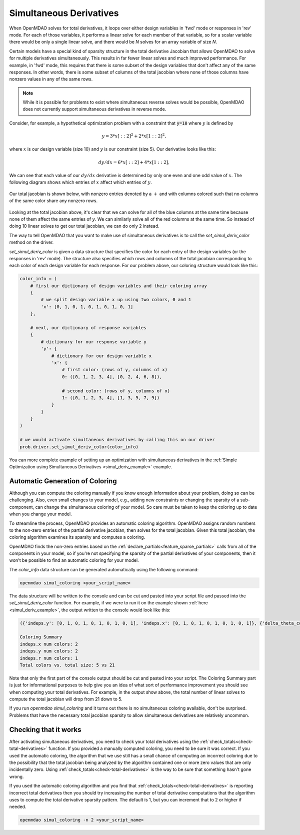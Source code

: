 .. _simul-derivs-theory:

************************
Simultaneous Derivatives
************************

When OpenMDAO solves for total derivatives, it loops over either design variables in 'fwd' mode
or responses in 'rev' mode.  For each of those variables, it performs a linear solve for each
member of that variable, so for a scalar variable there would be only a single linear solve, and
there would be *N* solves for an array variable of size *N*.


Certain models have a special kind of sparsity structure in the total derivative Jacobian that
allows OpenMDAO to solve for multiple derivatives simultaneously. This results in far fewer linear
solves and much improved performance. For example, in 'fwd' mode, this requires that there is some
subset of the design variables that don't affect any of the same responses.  In other words, there
is some subset of columns of the total jacobian where none of those columns have nonzero values
in any of the same rows.

.. note::

   While it is possible for problems to exist where simultaneous reverse solves would be possible,
   OpenMDAO does not currently support simultaneous derivatives in reverse mode.

Consider, for example, a hypothetical optimization problem with a constraint that
:code:`y=10` where :math:`y` is defined by


.. math::

  y = 3*x[::2]^2 + 2*x[1::2]^2 ,


where :math:`x` is our design variable (size 10) and :math:`y` is our constraint (size 5).
Our derivative looks like this:


.. math::

  dy/dx = 6*x[::2] + 4*x[1::2] ,


We can see that each value of our :math:`dy/dx` derivative is determined by only one even
and one odd value of :math:`x`.  The following diagram shows which entries of :math:`x`
affect which entries of :math:`y`.

.. figure:: simple_coloring.png
   :align: center
   :width: 50%
   :alt: Dependency of y on x


Our total jacobian is shown below, with nonzero entries denoted by a :math:`+` and with
columns colored such that no columns of the same color share any nonzero rows.

.. figure:: simple_jac.png
   :align: center
   :width: 50%
   :alt: Our total jacobian


Looking at the total jacobian above, it's clear that we can solve for all of the blue columns
at the same time because none of them affect the same entries of :math:`y`.  We can similarly
solve all of the red columns at the same time.  So instead of doing 10 linear solves to get
our total jacobian, we can do only 2 instead.


The way to tell OpenMDAO that you want to make use of simultaneous derivatives is to call the
`set_simul_deriv_color` method on the driver.


.. automethod:: openmdao.core.driver.Driver.set_simul_deriv_color
    :noindex:


`set_simul_deriv_color` is given a data structure that specifies the color
for each entry of the design variables (or the responses in 'rev' mode).  The structure also
specifies which rows and columns of the total jacobian corresponding to each color of each
design variable for each response.  For our problem above, our coloring structure would
look like this:


.. code-block:: python

    color_info = (
        # first our dictionary of design variables and their coloring array
        {
            # we split design variable x up using two colors, 0 and 1
            'x': [0, 1, 0, 1, 0, 1, 0, 1, 0, 1]
        },

        # next, our dictionary of response variables
        {
            # dictionary for our response variable y
            'y': {
                # dictionary for our design variable x
                'x': {
                    # first color: (rows of y, columns of x)
                    0: ([0, 1, 2, 3, 4], [0, 2, 4, 6, 8]),

                    # second color: (rows of y, columns of x)
                    1: ([0, 1, 2, 3, 4], [1, 3, 5, 7, 9])
                }
            }
        }
    )

    # we would activate simultaneous derivatives by calling this on our driver
    prob.driver.set_simul_deriv_color(color_info)



You can more complete example of setting up an optimization with simultaneous derivatives in the
:ref:`Simple Optimization using Simultaneous Derivatives <simul_deriv_example>` example.


Automatic Generation of Coloring
################################
Although you can compute the coloring manually if you know enough information about your problem,
doing so can be challenging. Also, even small changes to your model,
e.g., adding new constraints or changing the sparsity of a sub-component, can change the
simultaneous coloring of your model. So care must be taken to keep the coloring up to date when
you change your model.

To streamline the process, OpenMDAO provides an automatic coloring algorithm.
OpenMDAO assigns random numbers to the non-zero entries of the partial derivative jacobian,
then solves for the total jacobian.  Given this total jacobian, the coloring algorithm examines
its sparsity and computes a coloring.

OpenMDAO finds the non-zero entries based on the :ref:`declare_partials<feature_sparse_partials>`
calls from all of the components in your model, so if you're not specifying the sparsity of the
partial derivatives of your components, then it won't be possible to find an automatic coloring
for your model.

The *color_info* data structure can be generated automatically using the following command:

.. code-block:: none

    openmdao simul_coloring <your_script_name>


The data structure will be written to the console and can be cut and pasted into your script
file and passed into the *set_simul_deriv_color* function.  For example, if we were to run
it on the example shown :ref:`here <simul_deriv_example>`, the output written to the console
would look like this:


.. code-block:: none

    ({'indeps.y': [0, 1, 0, 1, 0, 1, 0, 1, 0, 1], 'indeps.x': [0, 1, 0, 1, 0, 1, 0, 1, 0, 1]}, {'delta_theta_con.g': {'indeps.y': {0: ([0, 1, 2, 3, 4], [0, 2, 4, 6, 8]), 1: ([0, 1, 2, 3, 4], [1, 3, 5, 7, 9])}, 'indeps.x': {0: ([0, 1, 2, 3, 4], [0, 2, 4, 6, 8]), 1: ([0, 1, 2, 3, 4], [1, 3, 5, 7, 9])}}, 'r_con.g': {'indeps.y': {0: ([0, 2, 4, 6, 8], [0, 2, 4, 6, 8]), 1: ([1, 3, 5, 7, 9], [1, 3, 5, 7, 9])}, 'indeps.x': {0: ([0, 2, 4, 6, 8], [0, 2, 4, 6, 8]), 1: ([1, 3, 5, 7, 9], [1, 3, 5, 7, 9])}}, 'l_conx.g': {'indeps.x': {0: ([0], [0])}}, 'theta_con.g': {'indeps.y': {0: ([0, 1, 2, 3, 4], [0, 2, 4, 6, 8])}, 'indeps.x': {0: ([0, 1, 2, 3, 4], [0, 2, 4, 6, 8])}}})

    Coloring Summary
    indeps.x num colors: 2
    indeps.y num colors: 2
    indeps.r num colors: 1
    Total colors vs. total size: 5 vs 21

Note that only the first part of the console output should be cut and pasted into your script.
The Coloring Summary part is just for informational purposes to help give you an idea of what sort
of performance improvement you should see when computing your total derivatives.  For example, in
the output show above, the total number of linear solves to compute the total jacobian will drop
from 21 down to 5.

If you run *openmdao simul_coloring* and it turns out there is no simultaneous coloring available,
don't be surprised.  Problems that have the necessary total jacobian sparsity to allow
simultaneous derivatives are relatively uncommon.


Checking that it works
######################

After activating simultaneous derivatives, you need to check your total
derivatives using the :ref:`check_totals<check-total-derivatives>` function.
If you provided a manually computed coloring, you need to be sure it was correct.
If you used the automatic coloring, the algorithm that we use still has a small chance of
computing an incorrect coloring due to the possibility that the total jacobian being analyzed
by the algorithm contained one or more zero values that are only incidentally zero.
Using :ref:`check_totals<check-total-derivatives>` is the way to be sure that something hasn't
gone wrong.

If you used the automatic coloring algorithm and you find that :ref:`check_totals<check-total-derivatives>`
is reporting incorrect total derivatives then you should try increasing the number of total derivative
computations that the algorithm uses to compute the total derivative sparsity pattern. The default
is 1, but you can increment that to 2 or higher if needed.

.. code-block:: none

    openmdao simul_coloring -n 2 <your_script_name>
